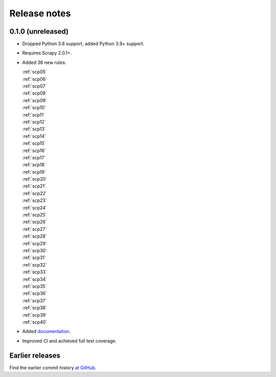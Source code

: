 =============
Release notes
=============

0.1.0 (unreleased)
==================

-   Dropped Python 3.8 support, added Python 3.9+ support.

-   Requires Scrapy 2.0.1+.

-   Added 36 new rules:

    | :ref:`scp05`
    | :ref:`scp06`
    | :ref:`scp07`
    | :ref:`scp08`
    | :ref:`scp09`
    | :ref:`scp10`
    | :ref:`scp11`
    | :ref:`scp12`
    | :ref:`scp13`
    | :ref:`scp14`
    | :ref:`scp15`
    | :ref:`scp16`
    | :ref:`scp17`
    | :ref:`scp18`
    | :ref:`scp19`
    | :ref:`scp20`
    | :ref:`scp21`
    | :ref:`scp22`
    | :ref:`scp23`
    | :ref:`scp24`
    | :ref:`scp25`
    | :ref:`scp26`
    | :ref:`scp27`
    | :ref:`scp28`
    | :ref:`scp29`
    | :ref:`scp30`
    | :ref:`scp31`
    | :ref:`scp32`
    | :ref:`scp33`
    | :ref:`scp34`
    | :ref:`scp35`
    | :ref:`scp36`
    | :ref:`scp37`
    | :ref:`scp38`
    | :ref:`scp39`
    | :ref:`scp40`

-   Added `documentation <https://flake8-scrapy.readthedocs.io/en/latest/>`_.

-   Improved CI and achieved full test coverage.


Earlier releases
================

Find the earlier commit history `at GitHub
<https://github.com/scrapy/flake8-scrapy/commits/4be77a75b5a88f58f20b49067afda8e7e7a9bf6d>`_.
